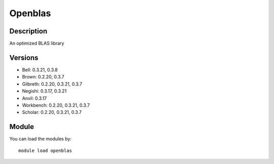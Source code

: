 .. _backbone-label:

Openblas
==============================

Description
~~~~~~~~
An optimized BLAS library

Versions
~~~~~~~~
- Bell: 0.3.21, 0.3.8
- Brown: 0.2.20, 0.3.7
- Gilbreth: 0.2.20, 0.3.21, 0.3.7
- Negishi: 0.3.17, 0.3.21
- Anvil: 0.3.17
- Workbench: 0.2.20, 0.3.21, 0.3.7
- Scholar: 0.2.20, 0.3.21, 0.3.7

Module
~~~~~~~~
You can load the modules by::

    module load openblas

